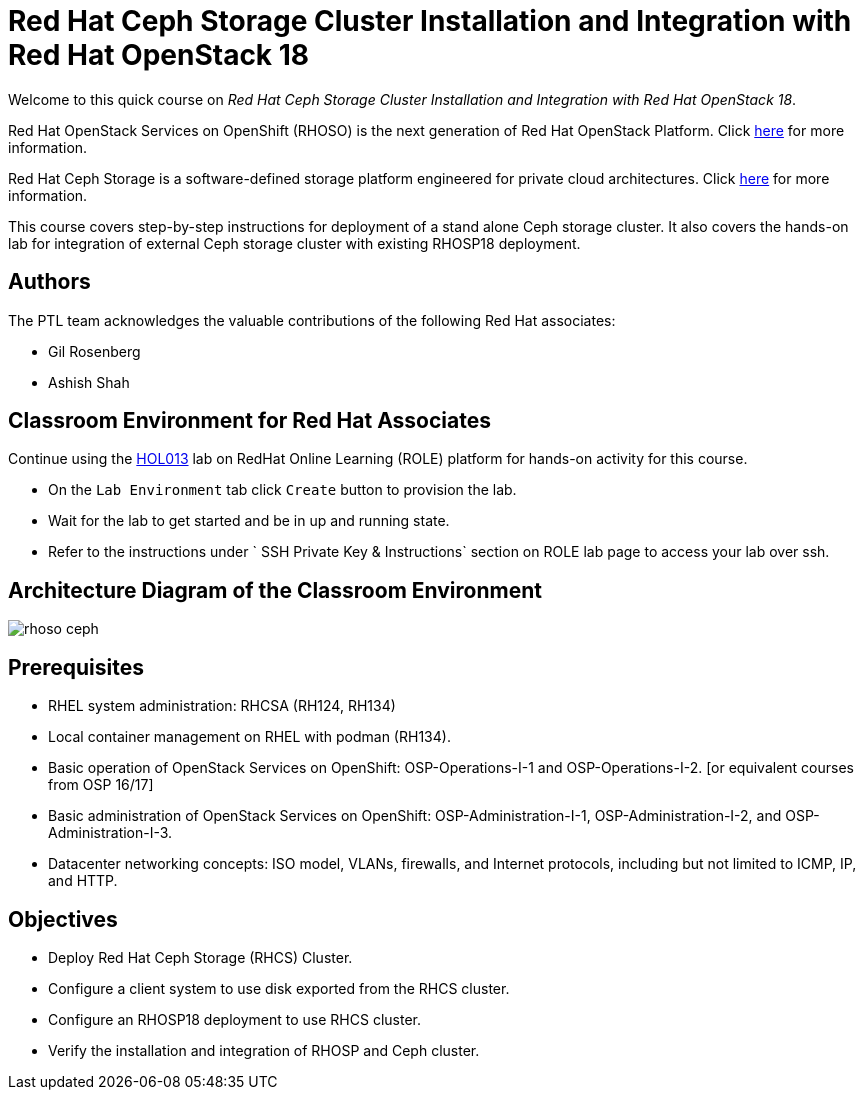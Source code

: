 = Red Hat Ceph Storage Cluster Installation and Integration with Red Hat OpenStack 18
:navtitle: Home

Welcome to this quick course on _Red Hat Ceph Storage Cluster Installation and Integration with Red Hat OpenStack 18_.

Red Hat OpenStack Services on OpenShift (RHOSO) is the next generation of Red Hat OpenStack Platform.
Click https://www.redhat.com/en/blog/red-hat-openstack-services-openshift-next-generation-red-hat-openstack-platform[here] for more information.

Red Hat Ceph Storage is a software-defined storage platform engineered for private cloud architectures.
Click https://www.redhat.com/en/technologies/storage/ceph[here] for more information.


This course covers step-by-step instructions for deployment of a stand alone Ceph storage cluster. 
It also covers the hands-on lab for integration of external Ceph storage cluster with existing RHOSP18 deployment.


== Authors

The PTL team acknowledges the valuable contributions of the following Red Hat associates:

* Gil Rosenberg
* Ashish Shah

== Classroom Environment for Red Hat Associates

Continue using the https://role.rhu.redhat.com/rol-rhu/app/courses/hol013-18.0/pages/pr01[HOL013] lab on RedHat Online Learning (ROLE) platform for hands-on activity for this course.

* On the `Lab Environment` tab click `Create` button to provision the lab.
* Wait for the lab to get started and be in up and running state.
* Refer to the instructions under ` SSH Private Key & Instructions` section on ROLE lab page to access your lab over ssh.

== Architecture Diagram of the Classroom Environment

image::rhoso-ceph.png[]

== Prerequisites

* RHEL system administration: RHCSA (RH124, RH134)
* Local container management on RHEL with podman (RH134).
* Basic operation of OpenStack Services on OpenShift: OSP-Operations-I-1 and OSP-Operations-I-2. [or equivalent courses from OSP 16/17]
* Basic administration of OpenStack Services on OpenShift: OSP-Administration-I-1, OSP-Administration-I-2, and OSP-Administration-I-3.
* Datacenter networking concepts: ISO model, VLANs, firewalls, and Internet protocols, including but not limited to ICMP, IP, and HTTP.

== Objectives

* Deploy Red Hat Ceph Storage (RHCS) Cluster.
* Configure a client system to use disk exported from the RHCS cluster.
* Configure an RHOSP18 deployment to use RHCS cluster.
* Verify the installation and integration of RHOSP and Ceph cluster.